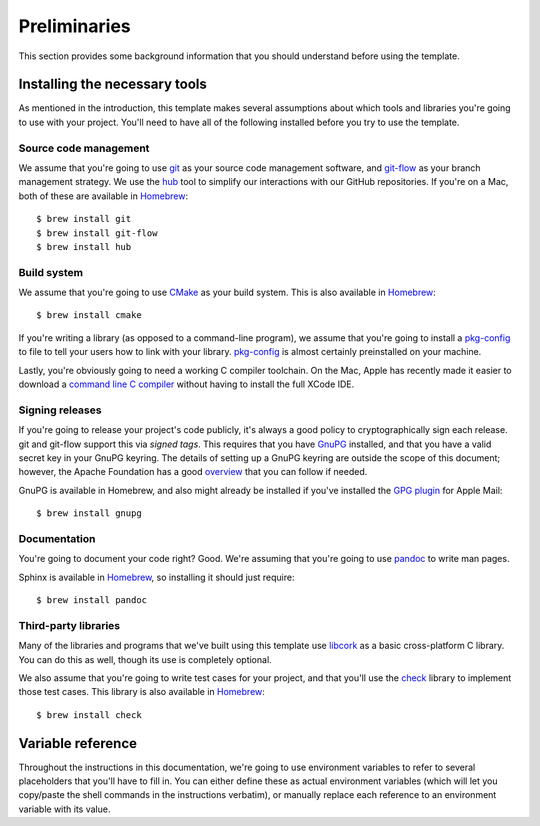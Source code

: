 .. _preliminaries:

Preliminaries
=============

This section provides some background information that you should
understand before using the template.


.. _prereqs:

Installing the necessary tools
------------------------------

As mentioned in the introduction, this template makes several
assumptions about which tools and libraries you're going to use with
your project.  You'll need to have all of the following installed before
you try to use the template.

Source code management
~~~~~~~~~~~~~~~~~~~~~~

We assume that you're going to use `git`_ as your source code management
software, and `git-flow`_ as your branch management strategy.  We use
the `hub`_ tool to simplify our interactions with our GitHub
repositories.  If you're on a Mac, both of these are available in
`Homebrew`_::

    $ brew install git
    $ brew install git-flow
    $ brew install hub

.. _git: http://git-scm.com/
.. _git-flow: http://nvie.com/posts/a-successful-git-branching-model/
.. _hub: http://defunkt.io/hub/
.. _Homebrew: http://mxcl.github.com/homebrew/

Build system
~~~~~~~~~~~~

We assume that you're going to use `CMake`_ as your build system.  This
is also available in `Homebrew`_::

    $ brew install cmake

.. _CMake: http://www.cmake.org/

If you're writing a library (as opposed to a command-line program), we
assume that you're going to install a `pkg-config`_ to file to tell your
users how to link with your library.  `pkg-config`_ is almost certainly
preinstalled on your machine.

.. _pkg-config: http://www.freedesktop.org/wiki/Software/pkg-config

Lastly, you're obviously going to need a working C compiler toolchain.
On the Mac, Apple has recently made it easier to download a `command
line C compiler`_ without having to install the full XCode IDE.

.. _command line C compiler: http://kennethreitz.com/xcode-gcc-and-homebrew.html

Signing releases
~~~~~~~~~~~~~~~~

If you're going to release your project's code publicly, it's always a
good policy to cryptographically sign each release.  git and git-flow
support this via *signed tags*.  This requires that you have `GnuPG`_
installed, and that you have a valid secret key in your GnuPG keyring.
The details of setting up a GnuPG keyring are outside the scope of this
document; however, the Apache Foundation has a good `overview`_ that you
can follow if needed.

GnuPG is available in Homebrew, and also might already be installed if
you've installed the `GPG plugin`_ for Apple Mail::

    $ brew install gnupg

.. _GnuPG: http://www.gnupg.org/
.. _overview: http://www.apache.org/dev/openpgp.html
.. _GPG plugin: http://www.gpgtools.org/

Documentation
~~~~~~~~~~~~~

You're going to document your code right?  Good.  We're assuming that
you're going to use `pandoc`_ to write man pages.

.. _pandoc: http://pandoc.org/

Sphinx is available in `Homebrew`_, so installing it should just require::

    $ brew install pandoc

Third-party libraries
~~~~~~~~~~~~~~~~~~~~~

Many of the libraries and programs that we've built using this template
use `libcork`_ as a basic cross-platform C library.  You can do this as
well, though its use is completely optional.

.. _libcork: http://github.com/redjack/libcork/

We also assume that you're going to write test cases for your project,
and that you'll use the `check`_ library to implement those test cases.
This library is also available in `Homebrew`_::

    $ brew install check

.. _check: http://check.sourceforge.net/


Variable reference
------------------

Throughout the instructions in this documentation, we're going to use
environment variables to refer to several placeholders that you'll have
to fill in.  You can either define these as actual environment variables
(which will let you copy/paste the shell commands in the instructions
verbatim), or manually replace each reference to an environment variable
with its value.

.. envvar:: PROJECT_SLUG

   The “slug” name of your project.  A slug name should be short, and
   should follow the same restrictions that identifiers have in most
   programming languages: no space, only alphanumeric characters (plug
   hyphen and underscore).  As an example, the template itself has the
   slug ``c-template``.

.. envvar:: PROJECT_NAME

   The longer, more human readable name of your project.  Sometimes,
   this will be the same as :envvar:`PROJECT_SLUG`.  For instance, the
   template itself has the name ``c-template``.

.. envvar:: REPO_DIR

   The location of your code repository on your local machine.  Assuming
   that you have a separate subdirectory in your home directory, where
   you keep all of your checked-out repositories, this will have the
   form ``~/git/${PROJECT_SLUG}``, ``~/Projects/${PROJECT_SLUG}`` or
   similar.

.. envvar:: REMOTE_REPO_URL

   The git URL of the remote repository that you'll push your code
   changes to.  For `GitHub`_ projects, this will be something like::

       git@github.com:${GITHUB_ORGANIZATION}/${PROJECT_SLUG}.git

.. _GitHub: https://github.com/
